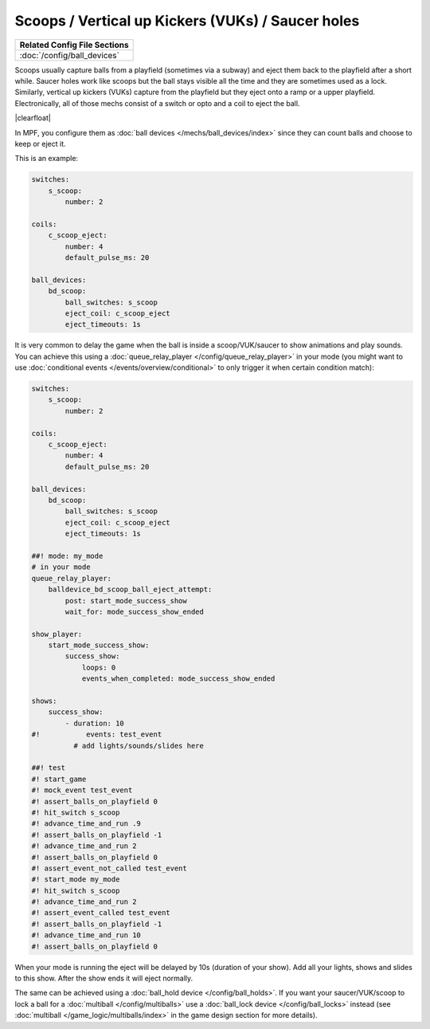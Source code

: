 Scoops / Vertical up Kickers (VUKs) / Saucer holes
==================================================

+------------------------------------------------------------------------------+
| Related Config File Sections                                                 |
+==============================================================================+
| :doc:`/config/ball_devices`                                                  |
+------------------------------------------------------------------------------+

.. contents::
   :local:

Scoops usually capture balls from a playfield (sometimes via a subway) and
eject them back to the playfield after a short while.
Saucer holes work like scoops but the ball stays visible all the time and they
are sometimes used as a lock.
Similarly, vertical up kickers (VUKs) capture from the playfield but they
eject onto a ramp or a upper playfield.
Electronically, all of those mechs consist of a switch or opto and a coil to
eject the ball.

.. image:: /mechs/images/scoop_front.jpg
   :scale: 25%
   :align: left
   :alt: Scoop from front

.. image:: /mechs/images/scoop_back.jpg
   :scale: 25%
   :align: left
   :alt: Scoop from back

.. image:: /mechs/images/scoop_side.jpg
   :scale: 25%
   :align: left
   :alt: Scoop from side

.. |clearfloat|  raw:: html

    <div style="clear: both;"></div>

|clearfloat|

In MPF, you configure them as :doc:`ball devices </mechs/ball_devices/index>`
since they can count balls and choose to keep or eject it.

This is an example:

.. code-block:: mpf-config

    switches:
        s_scoop:
            number: 2

    coils:
        c_scoop_eject:
            number: 4
            default_pulse_ms: 20

    ball_devices:
        bd_scoop:
            ball_switches: s_scoop
            eject_coil: c_scoop_eject
            eject_timeouts: 1s

It is very common to delay the game when the ball is inside a scoop/VUK/saucer
to show animations and play sounds.
You can achieve this using a :doc:`queue_relay_player </config/queue_relay_player>`
in your mode (you might want to use
:doc:`conditional events </events/overview/conditional>` to only trigger it when
certain condition match):

.. code-block:: mpf-config

   switches:
       s_scoop:
           number: 2

   coils:
       c_scoop_eject:
           number: 4
           default_pulse_ms: 20

   ball_devices:
       bd_scoop:
           ball_switches: s_scoop
           eject_coil: c_scoop_eject
           eject_timeouts: 1s

   ##! mode: my_mode
   # in your mode
   queue_relay_player:
       balldevice_bd_scoop_ball_eject_attempt:
           post: start_mode_success_show
           wait_for: mode_success_show_ended

   show_player:
       start_mode_success_show:
           success_show:
               loops: 0
               events_when_completed: mode_success_show_ended

   shows:
       success_show:
           - duration: 10
   #!           events: test_event
             # add lights/sounds/slides here

   ##! test
   #! start_game
   #! mock_event test_event
   #! assert_balls_on_playfield 0
   #! hit_switch s_scoop
   #! advance_time_and_run .9
   #! assert_balls_on_playfield -1
   #! advance_time_and_run 2
   #! assert_balls_on_playfield 0
   #! assert_event_not_called test_event
   #! start_mode my_mode
   #! hit_switch s_scoop
   #! advance_time_and_run 2
   #! assert_event_called test_event
   #! assert_balls_on_playfield -1
   #! advance_time_and_run 10
   #! assert_balls_on_playfield 0

When your mode is running the eject will be delayed by 10s (duration of your
show). Add all your lights, shows and slides to this show.
After the show ends it will eject normally.

The same can be achieved using a :doc:`ball_hold device </config/ball_holds>`.
If you want your saucer/VUK/scoop to lock a ball for a
:doc:`multiball </config/multiballs>` use
a :doc:`ball_lock device </config/ball_locks>` instead (see
:doc:`multiball </game_logic/multiballs/index>` in the game design section for
more details).
